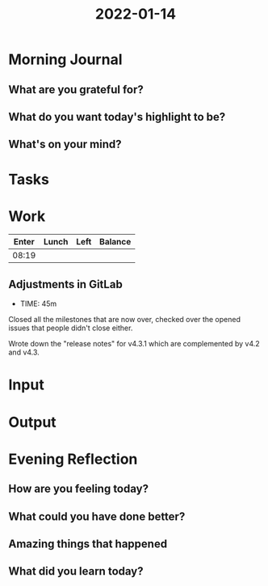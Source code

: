 :PROPERTIES:
:ID:       37223fc4-8f66-484e-beec-26d26714bcb4
:END:
#+title: 2022-01-14
#+filetags: :daily:

* Morning Journal
** What are you grateful for?
** What do you want today's highlight to be?
** What's on your mind?
* Tasks
* Work
| Enter | Lunch | Left | Balance |
|-------+-------+------+---------|
| 08:19 |       |      |         |

** Adjustments in GitLab
- TIME: 45m

Closed all the milestones that are now over, checked over the opened issues that people didn't close either.

Wrote down the "release notes" for v4.3.1 which are complemented by v4.2 and v4.3.
* Input
* Output
* Evening Reflection
** How are you feeling today?
** What could you have done better?
** Amazing things that happened
** What did you learn today?
